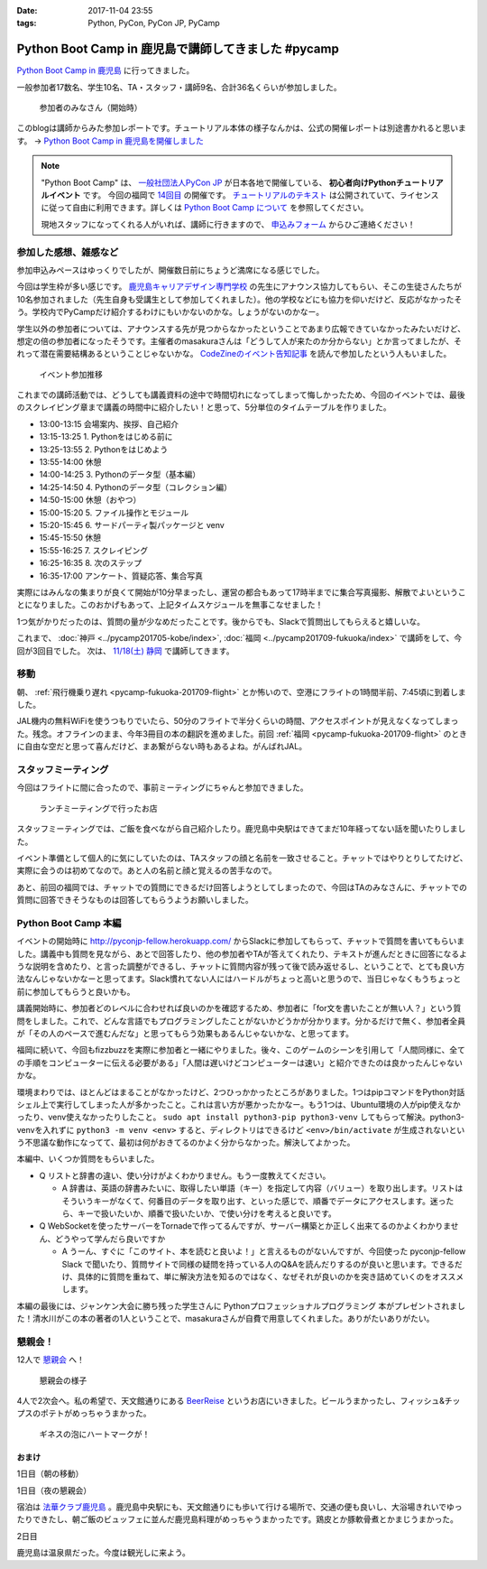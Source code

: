 :date: 2017-11-04 23:55
:tags: Python, PyCon, PyCon JP, PyCamp

====================================================
Python Boot Camp in 鹿児島で講師してきました #pycamp
====================================================

`Python Boot Camp in 鹿児島`_ に行ってきました。

一般参加者17数名、学生10名、TA・スタッフ・講師9名、合計36名くらいが参加しました。

.. figure:: attendees.*
   :width: 80%

   参加者のみなさん（開始時）

このblogは講師からみた参加レポートです。チュートリアル本体の様子なんかは、公式の開催レポートは別途書かれると思います。 -> `Python Boot Camp in 鹿児島を開催しました`_


.. note::

   "Python Boot Camp" は、 `一般社団法人PyCon JP`_ が日本各地で開催している、 **初心者向けPythonチュートリアルイベント** です。
   今回の福岡で `14回目`_ の開催です。
   `チュートリアルのテキスト`_ は公開されていて、ライセンスに従って自由に利用できます。詳しくは `Python Boot Camp について`_ を参照してください。

   現地スタッフになってくれる人がいれば、講師に行きますので、 `申込みフォーム`_ からひご連絡ください！

参加した感想、雑感など
======================

参加申込みペースはゆっくりでしたが、開催数日前にちょうど満席になる感じでした。

今回は学生枠が多い感じです。 `鹿児島キャリアデザイン専門学校`_ の先生にアナウンス協力してもらい、そこの生徒さんたちが10名参加されました（先生自身も受講生として参加してくれました）。他の学校などにも協力を仰いだけど、反応がなかったそう。学校内でPyCampだけ紹介するわけにもいかないのかな。しょうがないのかなー。

学生以外の参加者については、アナウンスする先が見つからなかったということであまり広報できていなかったみたいだけど、想定の倍の参加者になったそうです。主催者のmasakuraさんは「どうして人が来たのか分からない」とか言ってましたが、それって潜在需要結構あるということじゃないかな。 `CodeZineのイベント告知記事`_ を読んで参加したという人もいました。

.. _鹿児島キャリアデザイン専門学校: https://www.harada-gakuen.ac.jp/career/


.. figure:: connpass-stats.*

   イベント参加推移

これまでの講師活動では、どうしても講義資料の途中で時間切れになってしまって悔しかったため、今回のイベントでは、最後のスクレイピング章まで講義の時間中に紹介したい！と思って、5分単位のタイムテーブルを作りました。

- 13:00-13:15 会場案内、挨拶、自己紹介
- 13:15-13:25 1. Pythonをはじめる前に
- 13:25-13:55 2. Pythonをはじめよう
- 13:55-14:00 休憩
- 14:00-14:25 3. Pythonのデータ型（基本編）
- 14:25-14:50 4. Pythonのデータ型（コレクション編）
- 14:50-15:00 休憩（おやつ）
- 15:00-15:20 5. ファイル操作とモジュール
- 15:20-15:45 6. サードパーティ製パッケージと venv
- 15:45-15:50 休憩
- 15:55-16:25 7. スクレイピング
- 16:25-16:35 8. 次のステップ
- 16:35-17:00 アンケート、質疑応答、集合写真

実際にはみんなの集まりが良くて開始が10分早まったし、運営の都合もあって17時半までに集合写真撮影、解散でよいということになりました。このおかげもあって、上記タイムスケジュールを無事こなせました！

1つ気がかりだったのは、質問の量が少なめだったことです。後からでも、Slackで質問出してもらえると嬉しいな。

これまで、 :doc:`神戸 <../pycamp201705-kobe/index>`, :doc:`福岡 <../pycamp201709-fukuoka/index>` で講師をして、今回が3回目でした。 次は、 `11/18(土) 静岡`_ で講師してきます。


移動
=====

朝、 :ref:`飛行機乗り遅れ <pycamp-fukuoka-201709-flight>` とか怖いので、空港にフライトの1時間半前、7:45頃に到着しました。

.. raw:: html

   <blockquote class="twitter-tweet" data-lang="ja"><p lang="ja" dir="ltr">フライトの1時間以上前に空港ついた。8:10発はまだ出発便一覧表示ないわ (@ 羽田空港 第1旅客ターミナル in 大田区, 東京都) <a href="https://t.co/sBPgoz5wBb">https://t.co/sBPgoz5wBb</a> <a href="https://t.co/f6geAVkZ94">pic.twitter.com/f6geAVkZ94</a></p>&mdash; Takayuki Shimizukawa (@shimizukawa) <a href="https://twitter.com/shimizukawa/status/926567797529997313?ref_src=twsrc%5Etfw">2017年11月3日</a></blockquote>
   <script async src="https://platform.twitter.com/widgets.js" charset="utf-8"></script>

JAL機内の無料WiFiを使うつもりでいたら、50分のフライトで半分くらいの時間、アクセスポイントが見えなくなってしまった。残念。オフラインのまま、今年3冊目の本の翻訳を進めました。前回 :ref:`福岡 <pycamp-fukuoka-201709-flight>` のときに自由な空だと思って喜んだけど、まあ繋がらない時もあるよね。がんばれJAL。


スタッフミーティング
=====================

今回はフライトに間に合ったので、事前ミーティングにちゃんと参加できました。

.. figure:: lunch-meeting-shop.*

   ランチミーティングで行ったお店

スタッフミーティングでは、ご飯を食べながら自己紹介したり。鹿児島中央駅はできてまだ10年経ってない話を聞いたりしました。

イベント準備として個人的に気にしていたのは、TAスタッフの顔と名前を一致させること。チャットではやりとりしてたけど、実際に会うのは初めてなので。あと人の名前と顔と覚えるの苦手なので。

あと、前回の福岡では、チャットでの質問にできるだけ回答しようとしてしまったので、今回はTAのみなさんに、チャットでの質問に回答できそうなものは回答してもらうようお願いしました。

.. raw:: html

   <blockquote class="twitter-tweet" data-lang="ja"><p lang="ja" dir="ltr">かんぱちヅケ丼ダブル！！ご飯の下にまたかんぱちが！ <a href="https://twitter.com/hashtag/pycamp?src=hash&amp;ref_src=twsrc%5Etfw">#pycamp</a> (@ づけ丼屋 桜勘 in 鹿児島市, 鹿児島県) <a href="https://t.co/4Yk7gQtWco">https://t.co/4Yk7gQtWco</a> <a href="https://t.co/VX1sNHPTOJ">pic.twitter.com/VX1sNHPTOJ</a></p>&mdash; Takayuki Shimizukawa (@shimizukawa) <a href="https://twitter.com/shimizukawa/status/926640504305053696?ref_src=twsrc%5Etfw">2017年11月4日</a></blockquote>
   <script async src="https://platform.twitter.com/widgets.js" charset="utf-8"></script>


Python Boot Camp 本編
========================

.. raw:: html

   <blockquote class="twitter-tweet" data-lang="ja"><p lang="ja" dir="ltr">Python Boot Camp 鹿児島、本日13時から！ <a href="https://twitter.com/hashtag/pycamp?src=hash&amp;ref_src=twsrc%5Etfw">#pycamp</a> <a href="https://twitter.com/hashtag/pyconjp?src=hash&amp;ref_src=twsrc%5Etfw">#pyconjp</a> <a href="https://twitter.com/hashtag/%E3%83%97%E3%83%AD%E3%82%B0%E3%83%A9%E3%83%9F%E3%83%B3%E3%82%B0%E5%85%A5%E9%96%80?src=hash&amp;ref_src=twsrc%5Etfw">#プログラミング入門</a> <a href="https://twitter.com/hashtag/python%E5%85%A5%E9%96%80?src=hash&amp;ref_src=twsrc%5Etfw">#python入門</a> <a href="https://t.co/MblKdRMLlj">https://t.co/MblKdRMLlj</a> <a href="https://t.co/dBM5MXHNbm">pic.twitter.com/dBM5MXHNbm</a></p>&mdash; Takayuki Shimizukawa (@shimizukawa) <a href="https://twitter.com/shimizukawa/status/926656707736014848?ref_src=twsrc%5Etfw">2017年11月4日</a></blockquote>
   <script async src="https://platform.twitter.com/widgets.js" charset="utf-8"></script>


イベントの開始時に http://pyconjp-fellow.herokuapp.com/ からSlackに参加してもらって、チャットで質問を書いてもらいました。講義中も質問を見ながら、あとで回答したり、他の参加者やTAが答えてくれたり、テキストが進んだときに回答になるような説明を含めたり、と言った調整ができるし、チャットに質問内容が残って後で読み返せるし、ということで、とても良い方法なんじゃないかなーと思ってます。Slack慣れてない人にはハードルがちょっと高いと思うので、当日じゃなくもうちょっと前に参加してもらうと良いかも。

講義開始時に、参加者どのレベルに合わせれば良いのかを確認するため、参加者に「for文を書いたことが無い人？」という質問をしました。これで、どんな言語でもプログラミングしたことがないかどうかが分かります。分かるだけで無く、参加者全員が「その人のペースで進むんだな」と思ってもらう効果もあるんじゃないかな、と思ってます。

福岡に続いて、今回もfizzbuzzを実際に参加者と一緒にやりました。後々、このゲームのシーンを引用して「人間同様に、全ての手順をコンピューターに伝える必要がある」「人間は遅いけどコンピューターは速い」と紹介できたのは良かったんじゃないかな。

.. raw:: html

   <blockquote class="twitter-tweet" data-lang="ja"><p lang="ja" dir="ltr">人力 FizzBuzz <a href="https://twitter.com/hashtag/pycamp?src=hash&amp;ref_src=twsrc%5Etfw">#pycamp</a> <a href="https://t.co/TREn1sdald">pic.twitter.com/TREn1sdald</a></p>&mdash; まー (@tomo_masakura) <a href="https://twitter.com/tomo_masakura/status/926674399213711360?ref_src=twsrc%5Etfw">2017年11月4日</a></blockquote>
   <script async src="https://platform.twitter.com/widgets.js" charset="utf-8"></script>

環境まわりでは、ほとんどはまることがなかったけど、2つひっかかったところがありました。1つはpipコマンドをPython対話シェル上で実行してしまった人が多かったこと。これは言い方が悪かったかなー。もう1つは、Ubuntu環境の人がpip使えなかったり、venv使えなかったりしたこと。 ``sudo apt install python3-pip python3-venv`` してもらって解決。python3-venvを入れずに ``python3 -m venv <env>`` すると、ディレクトリはできるけど ``<env>/bin/activate`` が生成されないという不思議な動作になってて、最初は何がおきてるのかよく分からなかった。解決してよかった。

本編中、いくつか質問をもらいました。

* Q リストと辞書の違い、使い分けがよくわかりません。もう一度教えてください。

  * A 辞書は、英語の辞書みたいに、取得したい単語（キー）を指定して内容（バリュー）を取り出します。リストはそういうキーがなくて、何番目のデータを取り出す、といった感じで、順番でデータにアクセスします。迷ったら、キーで扱いたいか、順番で扱いたいか、で使い分けを考えると良いです。

* Q WebSocketを使ったサーバーをTornadeで作ってるんですが、サーバー構築とか正しく出来てるのかよくわかりません、どうやって学んだら良いですか

  * A うーん、すぐに「このサイト、本を読むと良いよ！」と言えるものがないんですが、今回使った pyconjp-fellow Slack で聞いたり、質問サイトで同様の疑問を持っている人のQ&Aを読んだりするのが良いと思います。できるだけ、具体的に質問を重ねて、単に解決方法を知るのではなく、なぜそれが良いのかを突き詰めていくのをオススメします。

本編の最後には、ジャンケン大会に勝ち残った学生さんに Pythonプロフェッショナルプログラミング 本がプレゼントされました！清水川がこの本の著者の1人ということで、masakuraさんが自費で用意してくれました。ありがたいありがたい。

.. raw:: html

   <blockquote class="twitter-tweet" data-lang="ja"><p lang="ja" dir="ltr">今日はジャンケン大会に勝ち残った学生さんにPythonの本が送られました！　<a href="https://twitter.com/hashtag/pycamp?src=hash&amp;ref_src=twsrc%5Etfw">#pycamp</a> <a href="https://twitter.com/hashtag/%E9%B9%BF%E5%85%90%E5%B3%B6?src=hash&amp;ref_src=twsrc%5Etfw">#鹿児島</a> <a href="https://t.co/9nqYapvMuV">pic.twitter.com/9nqYapvMuV</a></p>&mdash; Katsuhiro Morishita (@KatsuhiroKU) <a href="https://twitter.com/KatsuhiroKU/status/926779644224815111?ref_src=twsrc%5Etfw">2017年11月4日</a></blockquote>
   <script async src="https://platform.twitter.com/widgets.js" charset="utf-8"></script>


.. チャットメモ
.. -----------------
.. 
.. （ちょっと加工してあります）:
.. 
.. * ``8/2`` ってなんで小数点に？
.. * ちなみに数値を ``50_000`` みたいに(数値の中に `_` を入れられるように)なったのはPython 3.6からです
.. * “繰返し可能な型” の意味がはっきりわかりません。順序があるのはわかりました。


懇親会！
=============

12人で `懇親会`_ へ！

.. raw:: html

   <blockquote class="twitter-tweet" data-lang="ja"><p lang="ja" dir="ltr"><a href="https://twitter.com/hashtag/pycamp?src=hash&amp;ref_src=twsrc%5Etfw">#pycamp</a> 懇親会！おつかれ！黒さつま鶏！！ (@ 地鶏の鶏膳 in 鹿児島市, 鹿児島県) <a href="https://t.co/DWca1V9yme">https://t.co/DWca1V9yme</a> <a href="https://t.co/PPLOHCbmVW">pic.twitter.com/PPLOHCbmVW</a></p>&mdash; Takayuki Shimizukawa (@shimizukawa) <a href="https://twitter.com/shimizukawa/status/926734801004060672?ref_src=twsrc%5Etfw">2017年11月4日</a></blockquote>
   <script async src="https://platform.twitter.com/widgets.js" charset="utf-8"></script>


.. figure:: party.*

   懇親会の様子


4人で2次会へ。私の希望で、天文館通りにある BeerReise_ というお店にいきました。ビールうまかったし、フィッシュ&チップスのポテトがめっちゃうまかった。

.. _BeerReise: https://www.facebook.com/%E3%83%93%E3%82%A2%E3%83%A9%E3%82%A4%E3%82%BC-Beer-Reise-522883527804967/

.. figure:: beer.*

   ギネスの泡にハートマークが！

.. raw:: html

   <blockquote class="twitter-tweet" data-lang="ja"><p lang="ja" dir="ltr">ビール、ビール！！ (@ BeerReise in Kagoshima) <a href="https://t.co/J1wuqrUGkg">https://t.co/J1wuqrUGkg</a> <a href="https://t.co/DyLTTZzRZ1">pic.twitter.com/DyLTTZzRZ1</a></p>&mdash; Takayuki Shimizukawa (@shimizukawa) <a href="https://twitter.com/shimizukawa/status/926780061176553472?ref_src=twsrc%5Etfw">2017年11月4日</a></blockquote>
   <script async src="https://platform.twitter.com/widgets.js" charset="utf-8"></script>


   <blockquote class="twitter-tweet" data-lang="ja"><p lang="ja" dir="ltr">富士桜高原麦酒 ミュンヘンラガー（山梨）ちょっと甘めで美味しい <a href="https://twitter.com/hashtag/pycamp?src=hash&amp;ref_src=twsrc%5Etfw">#pycamp</a> (@ BeerReise in Kagoshima) <a href="https://t.co/pWFVcz1sYg">https://t.co/pWFVcz1sYg</a> <a href="https://t.co/KaQ24YAY3A">pic.twitter.com/KaQ24YAY3A</a></p>&mdash; Takayuki Shimizukawa (@shimizukawa) <a href="https://twitter.com/shimizukawa/status/926786233983950848?ref_src=twsrc%5Etfw">2017年11月4日</a></blockquote>
   <script async src="https://platform.twitter.com/widgets.js" charset="utf-8"></script>



おまけ
-------

1日目（朝の移動）

.. raw:: html

   <blockquote class="twitter-tweet" data-lang="ja"><p lang="ja" dir="ltr">フライトの1時間以上前に空港ついた。8:10発はまだ出発便一覧表示ないわ (@ 羽田空港 第1旅客ターミナル in 大田区, 東京都) <a href="https://t.co/sBPgoz5wBb">https://t.co/sBPgoz5wBb</a> <a href="https://t.co/f6geAVkZ94">pic.twitter.com/f6geAVkZ94</a></p>&mdash; Takayuki Shimizukawa (@shimizukawa) <a href="https://twitter.com/shimizukawa/status/926567797529997313?ref_src=twsrc%5Etfw">2017年11月3日</a></blockquote>
   <script async src="https://platform.twitter.com/widgets.js" charset="utf-8"></script>

   <blockquote class="twitter-tweet" data-lang="ja"><p lang="ja" dir="ltr">羽田空港の床になんかいた。おもしろいw 人の部分の反射をもう少し抑えられればきれいに見えそう <a href="https://t.co/qYcdNUNm4R">pic.twitter.com/qYcdNUNm4R</a></p>&mdash; Takayuki Shimizukawa (@shimizukawa) <a href="https://twitter.com/shimizukawa/status/926569846548004864?ref_src=twsrc%5Etfw">2017年11月3日</a></blockquote>
   <script async src="https://platform.twitter.com/widgets.js" charset="utf-8"></script>

   <blockquote class="twitter-tweet" data-lang="ja"><p lang="ja" dir="ltr">空港に足湯が！！ <a href="https://t.co/Dlji25MnE4">pic.twitter.com/Dlji25MnE4</a></p>&mdash; Takayuki Shimizukawa (@shimizukawa) <a href="https://twitter.com/shimizukawa/status/926621259508596736?ref_src=twsrc%5Etfw">2017年11月4日</a></blockquote>
   <script async src="https://platform.twitter.com/widgets.js" charset="utf-8"></script>

   <blockquote class="twitter-tweet" data-lang="ja"><p lang="ja" dir="ltr">駅に観覧車が！？ (@ 鹿児島中央駅 - <a href="https://twitter.com/JR_kagoshima?ref_src=twsrc%5Etfw">@jr_kagoshima</a> in 鹿児島市, 鹿児島県) <a href="https://t.co/AYyf52sDle">https://t.co/AYyf52sDle</a> <a href="https://t.co/HBb4CzyHcz">pic.twitter.com/HBb4CzyHcz</a></p>&mdash; Takayuki Shimizukawa (@shimizukawa) <a href="https://twitter.com/shimizukawa/status/926632658423156737?ref_src=twsrc%5Etfw">2017年11月4日</a></blockquote>
   <script async src="https://platform.twitter.com/widgets.js" charset="utf-8"></script>

1日目（夜の懇親会）

.. raw:: html

   <blockquote class="twitter-tweet" data-lang="ja"><p lang="ja" dir="ltr"><a href="https://twitter.com/hashtag/pycamp?src=hash&amp;ref_src=twsrc%5Etfw">#pycamp</a> 懇親会！おつかれ！黒さつま鶏！！ (@ 地鶏の鶏膳 in 鹿児島市, 鹿児島県) <a href="https://t.co/DWca1V9yme">https://t.co/DWca1V9yme</a> <a href="https://t.co/PPLOHCbmVW">pic.twitter.com/PPLOHCbmVW</a></p>&mdash; Takayuki Shimizukawa (@shimizukawa) <a href="https://twitter.com/shimizukawa/status/926734801004060672?ref_src=twsrc%5Etfw">2017年11月4日</a></blockquote>
   <script async src="https://platform.twitter.com/widgets.js" charset="utf-8"></script>


   <blockquote class="twitter-tweet" data-lang="ja"><p lang="ja" dir="ltr">しろくま！！ (@ 天文館むじゃき in 鹿児島市, 鹿児島県) <a href="https://t.co/ZScjHIHtUL">https://t.co/ZScjHIHtUL</a> <a href="https://t.co/YUN8Ms6h5Y">pic.twitter.com/YUN8Ms6h5Y</a></p>&mdash; Takayuki Shimizukawa (@shimizukawa) <a href="https://twitter.com/shimizukawa/status/926773999773896705?ref_src=twsrc%5Etfw">2017年11月4日</a></blockquote>
   <script async src="https://platform.twitter.com/widgets.js" charset="utf-8"></script>


宿泊は `法華クラブ鹿児島`_ 。鹿児島中央駅にも、天文館通りにも歩いて行ける場所で、交通の便も良いし、大浴場きれいでゆったりできたし、朝ご飯のビュッフェに並んだ鹿児島料理がめっちゃうまかったです。鶏皮とか豚軟骨煮とかまじうまかった。

.. _法華クラブ鹿児島: https://www.hokke.co.jp/kagoshima/

2日目

.. raw:: html

   <blockquote class="twitter-tweet" data-lang="ja"><p lang="ja" dir="ltr">炭水化物少なめチョイス（多分 (@ ホテル法華クラブ鹿児島 in 鹿児島市, 鹿児島県) <a href="https://t.co/dzJ9wEJFMh">https://t.co/dzJ9wEJFMh</a> <a href="https://t.co/0re9b2HR79">pic.twitter.com/0re9b2HR79</a></p>&mdash; Takayuki Shimizukawa (@shimizukawa) <a href="https://twitter.com/shimizukawa/status/926936079583862786?ref_src=twsrc%5Etfw">2017年11月4日</a></blockquote>
   <script async src="https://platform.twitter.com/widgets.js" charset="utf-8"></script>

   <blockquote class="twitter-tweet" data-lang="ja"><p lang="ja" dir="ltr">鹿児島の銭湯はほとんどが温泉だ、と聞いて来てみた。 (@ 霧島温泉 in Kagoshima) <a href="https://t.co/OmlsJlZhH9">https://t.co/OmlsJlZhH9</a> <a href="https://t.co/xh5tUGNvEc">pic.twitter.com/xh5tUGNvEc</a></p>&mdash; Takayuki Shimizukawa (@shimizukawa) <a href="https://twitter.com/shimizukawa/status/926971831483068416?ref_src=twsrc%5Etfw">2017年11月5日</a></blockquote>
   <script async src="https://platform.twitter.com/widgets.js" charset="utf-8"></script>

   <blockquote class="twitter-tweet" data-lang="ja"><p lang="ja" dir="ltr">鹿児島の温泉で温まった。お湯は熱め、飲用に柄杓置いてたので一杯やってきた。タオル貸してくれて値段変わらず390円。番台の渋いおっちゃんもステキ (@ 霧島温泉 in Kagoshima) <a href="https://t.co/kLkx6dNonz">https://t.co/kLkx6dNonz</a> <a href="https://t.co/5ZHASSN155">pic.twitter.com/5ZHASSN155</a></p>&mdash; Takayuki Shimizukawa (@shimizukawa) <a href="https://twitter.com/shimizukawa/status/926976911217168384?ref_src=twsrc%5Etfw">2017年11月5日</a></blockquote>
   <script async src="https://platform.twitter.com/widgets.js" charset="utf-8"></script>

   <blockquote class="twitter-tweet" data-lang="ja"><p lang="ja" dir="ltr">大久保利道様 (@ 大久保利通像 in 鹿児島市, 鹿児島県) <a href="https://t.co/FHam2Q6ia8">https://t.co/FHam2Q6ia8</a> <a href="https://t.co/3JIPkPZqTF">pic.twitter.com/3JIPkPZqTF</a></p>&mdash; Takayuki Shimizukawa (@shimizukawa) <a href="https://twitter.com/shimizukawa/status/926977834412924928?ref_src=twsrc%5Etfw">2017年11月5日</a></blockquote>
   <script async src="https://platform.twitter.com/widgets.js" charset="utf-8"></script>

   <blockquote class="twitter-tweet" data-lang="ja"><p lang="ja" dir="ltr">鹿児島中央駅にくっついてる観覧車。遠くからも目指しやすい。一周何分かな (@ アミュプラザ鹿児島 - <a href="https://twitter.com/amukagoshima?ref_src=twsrc%5Etfw">@amukagoshima</a> in 鹿児島市, 鹿児島県) <a href="https://t.co/8pMeDa2fJp">https://t.co/8pMeDa2fJp</a> <a href="https://t.co/qOV7UKzEP3">pic.twitter.com/qOV7UKzEP3</a></p>&mdash; Takayuki Shimizukawa (@shimizukawa) <a href="https://twitter.com/shimizukawa/status/926978974588252160?ref_src=twsrc%5Etfw">2017年11月5日</a></blockquote>
   <script async src="https://platform.twitter.com/widgets.js" charset="utf-8"></script>

   <blockquote class="twitter-tweet" data-lang="ja"><p lang="ja" dir="ltr">霧島温泉で熱々になったので、しろくま食べに来た (@ 天文館むじゃき アミュプラザ店 in 鹿児島市, 鹿児島県) <a href="https://t.co/f8ujfi8HWU">https://t.co/f8ujfi8HWU</a> <a href="https://t.co/4jZ3quKskD">pic.twitter.com/4jZ3quKskD</a></p>&mdash; Takayuki Shimizukawa (@shimizukawa) <a href="https://twitter.com/shimizukawa/status/926981222034788352?ref_src=twsrc%5Etfw">2017年11月5日</a></blockquote>
   <script async src="https://platform.twitter.com/widgets.js" charset="utf-8"></script>

   <blockquote class="twitter-tweet" data-lang="ja"><p lang="ja" dir="ltr">しろくま(M)でか！フワフワでうまいー！ (@ 天文館むじゃき アミュプラザ店 in 鹿児島市, 鹿児島県) <a href="https://t.co/eFsamek9QP">https://t.co/eFsamek9QP</a> <a href="https://t.co/G1ik3WViRE">pic.twitter.com/G1ik3WViRE</a></p>&mdash; Takayuki Shimizukawa (@shimizukawa) <a href="https://twitter.com/shimizukawa/status/926983117394644993?ref_src=twsrc%5Etfw">2017年11月5日</a></blockquote>
   <script async src="https://platform.twitter.com/widgets.js" charset="utf-8"></script>

   <blockquote class="twitter-tweet" data-lang="ja"><p lang="ja" dir="ltr">あっ、上から見て「しろくま」に見えるか確認するの忘れてた！ (@ 天文館むじゃき アミュプラザ店 in 鹿児島市, 鹿児島県) <a href="https://t.co/a0fY4VnnOO">https://t.co/a0fY4VnnOO</a> <a href="https://t.co/hX61zVcaTv">pic.twitter.com/hX61zVcaTv</a></p>&mdash; Takayuki Shimizukawa (@shimizukawa) <a href="https://twitter.com/shimizukawa/status/926987569128075264?ref_src=twsrc%5Etfw">2017年11月5日</a></blockquote>
   <script async src="https://platform.twitter.com/widgets.js" charset="utf-8"></script>

   <blockquote class="twitter-tweet" data-lang="ja"><p lang="ja" dir="ltr">空港に向かう。時間なくて観光無理と思ってたけど、思いのほか鹿児島満喫した！温泉は素晴らしい (@ 南国交通バスターミナル in 鹿児島市, 鹿児島県) <a href="https://t.co/AfBMASZwJ5">https://t.co/AfBMASZwJ5</a> <a href="https://t.co/sQFf6NSiDQ">pic.twitter.com/sQFf6NSiDQ</a></p>&mdash; Takayuki Shimizukawa (@shimizukawa) <a href="https://twitter.com/shimizukawa/status/926993776308088832?ref_src=twsrc%5Etfw">2017年11月5日</a></blockquote>
   <script async src="https://platform.twitter.com/widgets.js" charset="utf-8"></script>

   <blockquote class="twitter-tweet" data-lang="ja"><p lang="ja" dir="ltr">空港で焼酎イベントやってるー (@ 鹿児島空港 in 霧島市, 鹿児島県) <a href="https://t.co/lgeolITLBB">https://t.co/lgeolITLBB</a> <a href="https://t.co/JgsPdEl7LA">pic.twitter.com/JgsPdEl7LA</a></p>&mdash; Takayuki Shimizukawa (@shimizukawa) <a href="https://twitter.com/shimizukawa/status/927007025464266752?ref_src=twsrc%5Etfw">2017年11月5日</a></blockquote>
   <script async src="https://platform.twitter.com/widgets.js" charset="utf-8"></script>

   <blockquote class="twitter-tweet" data-lang="ja"><p lang="ja" dir="ltr">温めの足湯 (@ 天然温泉足湯 おやっとさぁ in 霧島市, 鹿児島県) <a href="https://t.co/JXU0Yb6OWI">https://t.co/JXU0Yb6OWI</a> <a href="https://t.co/JtA7SbzZYQ">pic.twitter.com/JtA7SbzZYQ</a></p>&mdash; Takayuki Shimizukawa (@shimizukawa) <a href="https://twitter.com/shimizukawa/status/927007890342318080?ref_src=twsrc%5Etfw">2017年11月5日</a></blockquote>
   <script async src="https://platform.twitter.com/widgets.js" charset="utf-8"></script>

   <blockquote class="twitter-tweet" data-lang="ja"><p lang="ja" dir="ltr">芋きんつば、作ってるところ初めて見た。美しい (@ 鹿児島空港 in 霧島市, 鹿児島県) <a href="https://t.co/5LCUXRksoM">https://t.co/5LCUXRksoM</a> <a href="https://t.co/Oq0sxh2tWl">pic.twitter.com/Oq0sxh2tWl</a></p>&mdash; Takayuki Shimizukawa (@shimizukawa) <a href="https://twitter.com/shimizukawa/status/927019873896681472?ref_src=twsrc%5Etfw">2017年11月5日</a></blockquote>
   <script async src="https://platform.twitter.com/widgets.js" charset="utf-8"></script>

   <blockquote class="twitter-tweet" data-lang="ja"><p lang="ja" dir="ltr">浜松沖上空で１人翻訳ハッカソン中。 <a href="https://t.co/24Dr55nEVX">pic.twitter.com/24Dr55nEVX</a></p>&mdash; Takayuki Shimizukawa (@shimizukawa) <a href="https://twitter.com/shimizukawa/status/927037298117459968?ref_src=twsrc%5Etfw">2017年11月5日</a></blockquote>
   <script async src="https://platform.twitter.com/widgets.js" charset="utf-8"></script>

鹿児島は温泉県だった。今度は観光しに来よう。


.. _Python Boot Camp in 鹿児島を開催しました: http://pyconjp.blogspot.jp/2017/11/pycamp-in-kagoshima-report.html
.. _Python Boot Camp in 鹿児島: https://pyconjp.connpass.com/event/67709/
.. _懇親会: https://pyconjp.connpass.com/event/67710/
.. _14回目: https://www.pycon.jp/support/bootcamp.html#id5
.. _CodeZineのイベント告知記事: https://codezine.jp/article/detail/10446
.. _11/18(土) 静岡: https://pyconjp.connpass.com/event/67533/

.. _一般社団法人PyCon JP: http://www.pycon.jp/
.. _チュートリアルのテキスト: http://pycamp.pycon.jp/
.. _Python Boot Camp について: http://pycamp.pycon.jp/organize/0_about.html
.. _申込みフォーム: https://docs.google.com/forms/d/e/1FAIpQLSedZskvqmwH_cvwOZecI10PA3KX5d-Ui-74aZro_cvCcTZLMw/viewform

